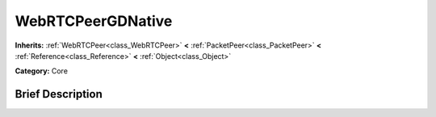 .. Generated automatically by doc/tools/makerst.py in Godot's source tree.
.. DO NOT EDIT THIS FILE, but the WebRTCPeerGDNative.xml source instead.
.. The source is found in doc/classes or modules/<name>/doc_classes.

.. _class_WebRTCPeerGDNative:

WebRTCPeerGDNative
==================

**Inherits:** :ref:`WebRTCPeer<class_WebRTCPeer>` **<** :ref:`PacketPeer<class_PacketPeer>` **<** :ref:`Reference<class_Reference>` **<** :ref:`Object<class_Object>`

**Category:** Core

Brief Description
-----------------



